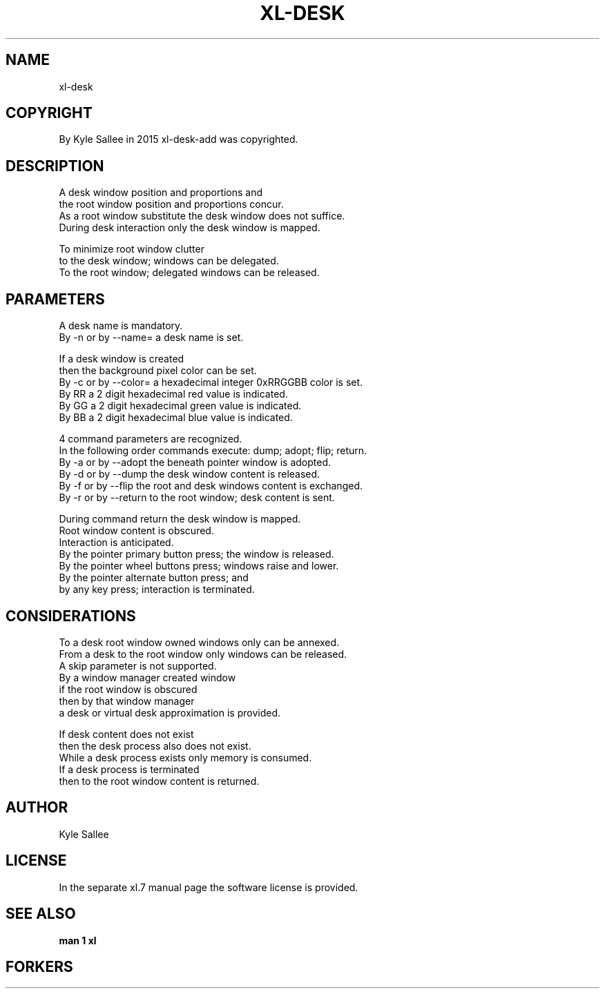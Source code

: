 .TH XL-DESK 1 2015-08-05 20150805 xl-desk
.SH NAME
 xl-desk
.SH COPYRIGHT
 By Kyle Sallee in 2015 xl-desk-add was copyrighted.
.SH DESCRIPTION
 A    desk window position and proportions and
 the  root window position and proportions concur.
 As a root window substitute  the desk window does not suffice.
 During desk interaction only the desk window       is mapped.
.PP
 To minimize root window clutter
 to the desk window;           windows can be delegated.
 To the root window; delegated windows can be released.
.SH PARAMETERS
 A desk name is mandatory.
 By -n or by --name= a desk name is set.
.PP
 If a desk window is created
 then the background pixel color can be set.
 By -c or by --color= a hexadecimal integer 0xRRGGBB color is set.
 By RR a 2 digit hexadecimal red   value is indicated.
 By GG a 2 digit hexadecimal green value is indicated.
 By BB a 2 digit hexadecimal blue  value is indicated.
.PP
 4 command parameters are recognized.
 In the following order commands execute:  dump;  adopt;  flip; return.
 By -a or by --adopt  the beneath pointer window          is   adopted.
 By -d or by --dump   the desk            window  content is  released.
 By -f or by --flip   the root and desk   windows content is exchanged.
 By -r or by --return to the root window; desk    content is      sent.
.PP
 During command return the desk window is mapped.
 Root window content is obscured.
 Interaction is anticipated.
 By the pointer primary   button  press; the window is released.
 By the pointer wheel     buttons press; windows raise and lower.
 By the pointer alternate button  press; and
 by any key press; interaction is terminated.
.SH CONSIDERATIONS
 To   a desk        root window owned windows only can be annexed.
 From a desk to the root window only  windows      can be released.
 A skip parameter is not supported.
 By a window manager created window
 if the root window is obscured
 then by that window manager
 a desk or virtual desk approximation is provided.
.PP
 If       desk content does not exist
 then the desk process also does not exist.
 While  a desk process exists only memory is consumed.
 If     a desk process is terminated
 then to the root window content is returned.
.SH AUTHOR
 Kyle Sallee
.SH LICENSE
 In the separate xl.7 manual page the software license is provided.
.SH SEE ALSO
.B man 1 xl
.SH FORKERS
